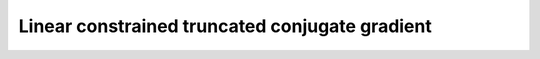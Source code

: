 .. _linalg.lctcg:

Linear constrained truncated conjugate gradient
***********************************************